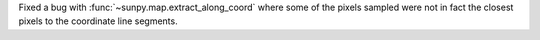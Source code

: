 Fixed a bug with :func:`~sunpy.map.extract_along_coord` where some of the pixels sampled were not in fact the closest pixels to the coordinate line segments.

